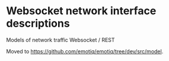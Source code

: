 * Websocket network interface descriptions

Models of network traffic Websocket / REST

Moved to <https://github.com/emotiq/emotiq/tree/dev/src/model>. 

